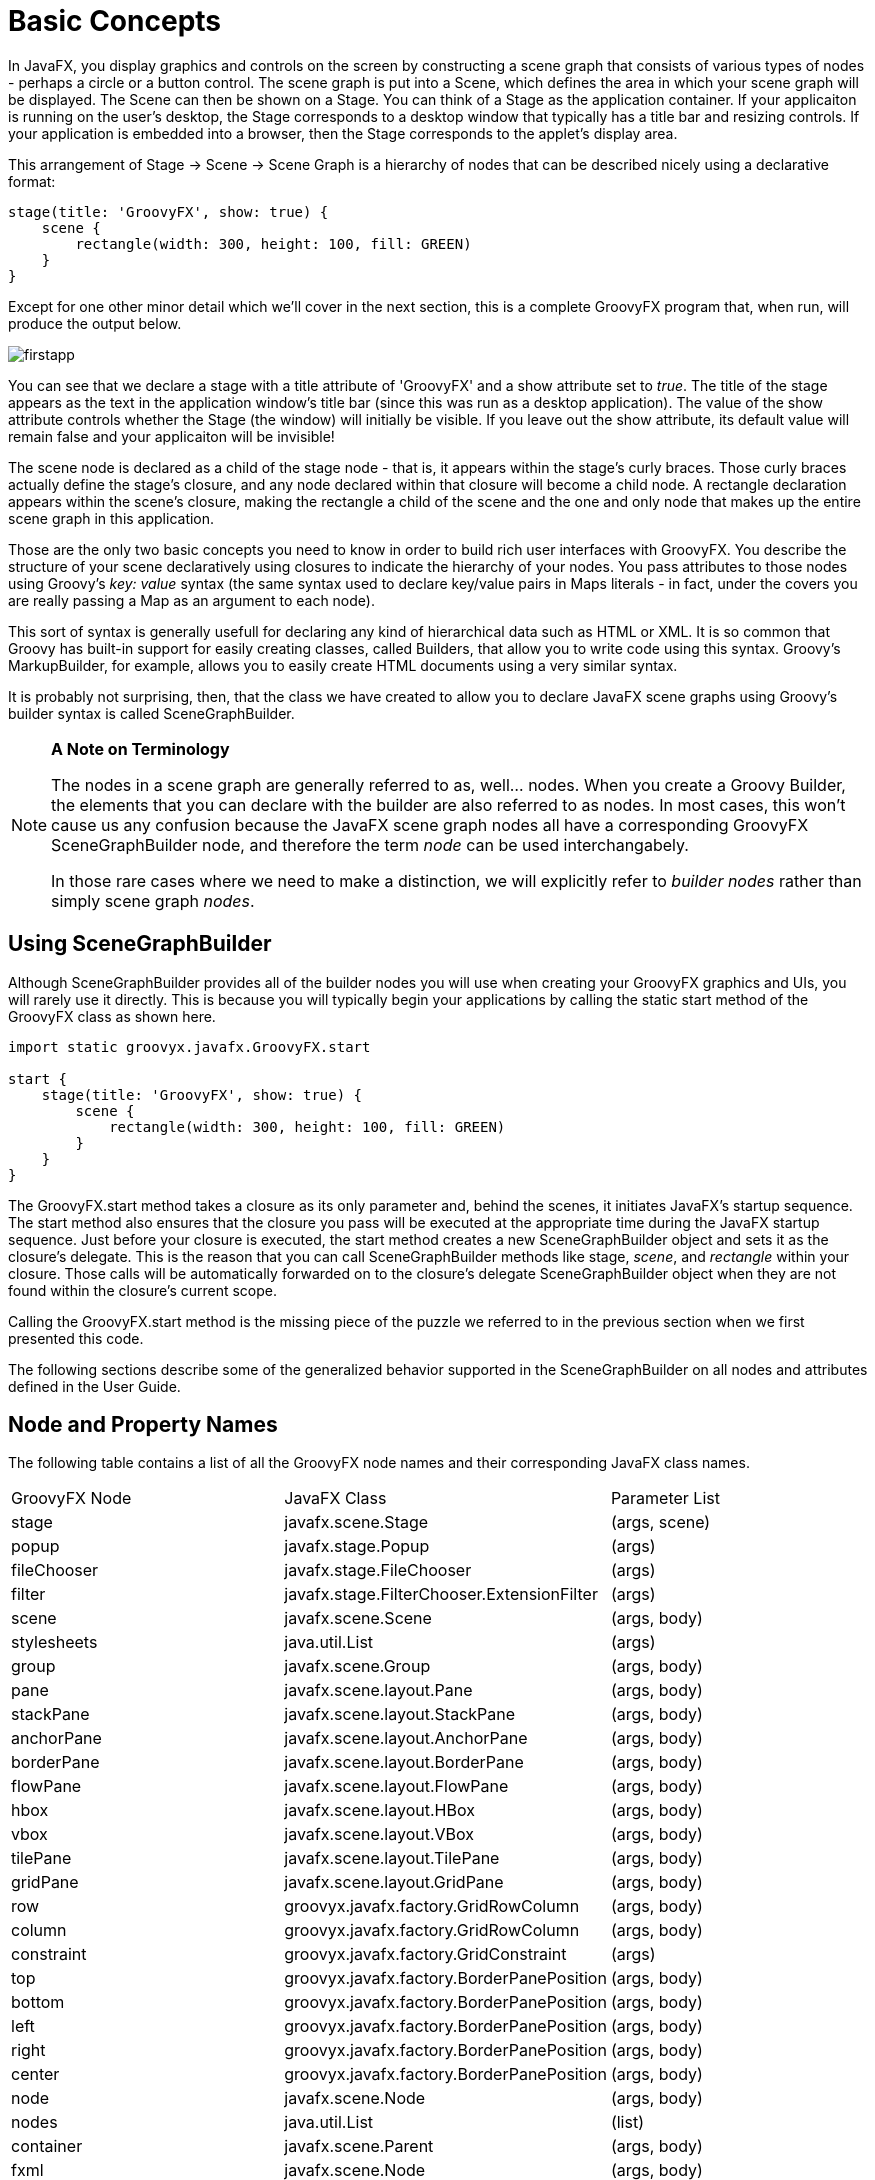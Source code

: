 
= Basic Concepts

In JavaFX, you display graphics and controls on the screen by constructing a scene graph that consists of various types
of nodes - perhaps a circle or a button control.  The scene graph is put into a +Scene+, which defines the area in which
your scene graph will be displayed.  The +Scene+ can then be shown on a +Stage+.  You can think of a +Stage+ as the application
container.  If your applicaiton is running on the user's desktop, the +Stage+ corresponds to a desktop window that typically
has a title bar and resizing controls.  If your application is embedded into a browser, then the +Stage+ corresponds to the
applet's display area.

This arrangement of Stage -> Scene -> Scene Graph is a hierarchy of nodes that can be described nicely using a declarative
format:

[source,groovy]
----
stage(title: 'GroovyFX', show: true) {
    scene {
        rectangle(width: 300, height: 100, fill: GREEN)
    }
}
----

Except for one other minor detail which we'll cover in the next section, this is a complete GroovyFX program that, when run,
will produce the output below.

image:firstapp.png[]

You can see that we declare a stage with a +title+ attribute of 'GroovyFX' and a +show+ attribute set to _true_.  The +title+
of the stage appears as the text in the application window's title bar (since this was run as a desktop application).  The
value of the +show+ attribute controls whether the Stage (the window) will initially be visible.  If you leave out the
+show+ attribute, its default value will remain false and your applicaiton will be invisible!

The scene node is declared as a child of the stage node - that is, it appears within the stage's curly braces.  Those curly braces
actually define the stage's closure, and any node declared within that closure will become a child node.  A rectangle
declaration appears within the scene's closure, making the rectangle a child of the scene and the one and only node that
makes up the entire scene graph in this application.

Those are the only two basic concepts you need to know in order to build rich user interfaces with GroovyFX.  You describe
the structure of your scene declaratively using closures to indicate the hierarchy of your nodes.  You pass attributes to
those nodes using Groovy's _key: value_ syntax (the same syntax used to declare key/value pairs in Maps literals - in fact,
under the covers you are really passing a Map as an argument to each node).

This sort of syntax is generally usefull for declaring any kind of hierarchical data such as HTML or XML.  It is so common
that Groovy has built-in support for easily creating classes, called Builders, that allow you to write code using this
syntax.  Groovy's MarkupBuilder, for example, allows you to easily create HTML documents using a very similar syntax.

It is probably not surprising, then, that the class we have created to allow you to declare JavaFX scene graphs using Groovy's
builder syntax is called +SceneGraphBuilder+.

[NOTE]
====
*A Note on Terminology*

The nodes in a scene graph are generally referred to as, well... nodes.  When you create a Groovy Builder, the elements
that you can declare with the builder are also referred to as nodes.  In most cases, this won't cause us any confusion
because the JavaFX scene graph nodes all have a corresponding GroovyFX +SceneGraphBuilder+ node, and therefore the term _node_ can
be used interchangabely.

In those rare cases where we need to make a distinction, we will explicitly refer to _builder nodes_ rather
than simply scene graph _nodes_.
====

== Using SceneGraphBuilder

Although SceneGraphBuilder provides all of the builder nodes you will use when creating your GroovyFX graphics and
UIs, you will rarely use it directly.  This is because you will typically begin your applications by calling the
static +start+ method of the GroovyFX class as shown here.

[source,groovy]
----
import static groovyx.javafx.GroovyFX.start

start {
    stage(title: 'GroovyFX', show: true) {
        scene {
            rectangle(width: 300, height: 100, fill: GREEN)
        }
    }
}
----

The GroovyFX.start method takes a closure as its only parameter and, behind the scenes, it initiates JavaFX's startup
sequence.  The +start+ method also ensures that the closure you pass will be executed at the appropriate time during
the JavaFX startup sequence.  Just before your closure is executed, the +start+ method creates a new SceneGraphBuilder
object and sets it as the closure's delegate.  This is the reason that you can call SceneGraphBuilder methods like
+stage+, _scene_, and _rectangle_ within your closure.  Those calls will be automatically forwarded on to the closure's
delegate SceneGraphBuilder object when they are not found within the closure's current scope.

Calling the +GroovyFX.start+ method is the missing piece of the puzzle we referred to in the previous section when we
first presented this code.

The following sections describe some of the generalized behavior supported in the SceneGraphBuilder on all
nodes and attributes defined in the User Guide.

== Node and Property Names

The following table contains a list of all the GroovyFX node names and their corresponding JavaFX class names.

[format="csv", options="Header"]
|===
GroovyFX Node, JavaFX Class, Parameter List
stage, javafx.scene.Stage, "(args, scene)"
popup, javafx.stage.Popup, "(args)"
fileChooser, javafx.stage.FileChooser, "(args)"
filter, javafx.stage.FilterChooser.ExtensionFilter, "(args)"
scene, javafx.scene.Scene, "(args, body)"
stylesheets, java.util.List, "(args)"
group, javafx.scene.Group, "(args, body)"
pane, javafx.scene.layout.Pane, "(args, body)"
stackPane, javafx.scene.layout.StackPane, "(args, body)"
anchorPane, javafx.scene.layout.AnchorPane, "(args, body)"
borderPane, javafx.scene.layout.BorderPane, "(args, body)"
flowPane, javafx.scene.layout.FlowPane, "(args, body)"
hbox, javafx.scene.layout.HBox, "(args, body)"
vbox, javafx.scene.layout.VBox, "(args, body)"
tilePane, javafx.scene.layout.TilePane, "(args, body)"
gridPane, javafx.scene.layout.GridPane, "(args, body)"
row, groovyx.javafx.factory.GridRowColumn, "(args, body)"
column, groovyx.javafx.factory.GridRowColumn, "(args, body)"
constraint, groovyx.javafx.factory.GridConstraint, "(args)"
top, groovyx.javafx.factory.BorderPanePosition, "(args, body)"
bottom, groovyx.javafx.factory.BorderPanePosition, "(args, body)"
left, groovyx.javafx.factory.BorderPanePosition, "(args, body)"
right, groovyx.javafx.factory.BorderPanePosition, "(args, body)"
center, groovyx.javafx.factory.BorderPanePosition, "(args, body)"
node, javafx.scene.Node, "(args, body)"
nodes, java.util.List, "(list)"
container, javafx.scene.Parent, "(args, body)"
fxml, javafx.scene.Node, "(args, body)"
mediaView, javafx.scene.media.MediaView, "()"
mediaPlayer, javafx.scene.media.MediaPlayer, "()"
imageView, javafx.scene.image.ImageView, "()"
image, javafx.scene.image.Image, "()"
menuBar, javafx.scene.control.MenuBar, "(args, body)"
contextMenu, javafx.scene.control.ContextMenu, "(args, body)"
menuButton, javafx.scene.control.MenuBar, "(args, body)"
splitMenuButton, javafx.scene.control.MenuBar, "(args, body)"
menu, javafx.scene.control.MenuBar, "(args, body)"
menuItem, javafx.scene.control.MenuBar, "(args, body)"
checkMenuItem, javafx.scene.control.MenuBar, "(args, body)"
customMenuItem, javafx.scene.control.MenuBar, "(args, body)"
separatorMenuItem, javafx.scene.control.MenuBar, "(args, body)"
radioMenuItem, javafx.scene.control.MenuBar, "(args, body)"
button, javafx.scene.control.Button, "(value)"
checkBox, javafx.scene.control.CheckBox, "(args, body)"
label, javafx.scene.control.Label, "(value)"
choiceBox, javafx.scene.control.ChoiceBox, "(args, body)"
hyperlink, javafx.scene.control.Hyperlink, "(args, body)"
tooltip, javafx.scene.control.Tooltip, "(args, body)"
radioButton, javafx.scene.control.RadioButton, "(args, body)"
toggleButton, javafx.scene.control.ToggleButton, "(args, body)"
scrollBar, javafx.scene.control.ScrollBar, "(args, body)"
scrollPane, javafx.scene.control.ScrollPane, "(args, body)"
slider, javafx.scene.control.Slider, "(args, body)"
separator, javafx.scene.control.Separator, "(args, body)"
textArea, javafx.scene.control.TextArea, "(args, body)"
textField, javafx.scene.control.TextField, "(args, body)"
progressBar, javafx.scene.control.ProgressBar, "(args, body)"
progressIndicator, javafx.scene.control.ProgressIndicator, "(args, body)"
listView, javafx.scene.control.ListView, "(args, body)"
tableView, javafx.scene.control.TableView, "(args, body)"
tableColumn, javafx.scene.control.TableColumn, "(args)"
tableRow, javafx.scene.control.TableRow, "(args)"
treeView, javafx.scene.control.TreeView, "(args, body)"
treeItem, javafx.scene.control.TreeItem, "(args, body)"
accordion, javafx.scene.control.Accordion, "(value)"
titledPane, javafx.scene.control.TitledPane, "(args, body)"
splitPane, javafx.scene.control.SplitPane, "(args, body)"
dividerPosition, javafx.scene.control.DividerPosition, "(args, body)"
tabPane, javafx.scene.control.TabPane, "(args, body)"
tab, javafx.scene.control.Tab, "(args, body)"
toolBar, javafx.scene.control.ToolBar, "(args, body)"
title, groovyx.javafx.factory.Titled, "(body)"
content, groovyx.javafx.factory.Titled, "(body)"
graphic, groovyx.javafx.factory.Graphic, "(body)"
onBranchCollapse, groovyx.javafx.ClosureEventHandler, "(handler)"
onBranchExpand, groovyx.javafx.ClosureEventHandler, "(handler)"
onChildrenModification, groovyx.javafx.ClosureEventHandler, "(handler)"
onGraphicChanged, groovyx.javafx.ClosureEventHandler, "(handler)"
onTreeNotification, groovyx.javafx.ClosureEventHandler, "(handler)"
onValueChanged, groovyx.javafx.ClosureEventHandler, "(handler)"
onEditCancel, groovyx.javafx.ClosureEventHandler, "(handler)"
onEditCommit, groovyx.javafx.ClosureEventHandler, "(handler)"
onEditStart, groovyx.javafx.ClosureEventHandler, "(handler)"
onTreeItemCountChange, groovyx.javafx.ClosureEventHandler, "(handler)"
pieChart, javafx.scene.chart.PieChart, "(args, body)"
lineChart, javafx.builders.LineChartBuilder, "(args, body)"
areaChart, javafx.builders.AreaChartBuilder, "(args, body)"
bubbleChart, javafx.builders.BubbleChartBuilder, "(args, body)"
barChart, javafx.builders.BarChartBuilder, "(args, body)"
scatterChart, javafx.builders.ScatterChartBuilder, "(args, body)"
numberAxis, javafx.scene.chart.NumberAxis, "(args, body)"
categoryAxis, javafx.scene.chart.CategoryAxis, "(args, body)"
series, javafx.scene.chart.XYChart.Series, "(args, body)"
affine, , (args)
rotate, , (args)
scale, , (args)
shear, , (args)
translate, , (args)
arc, javafx.scene.shape.Arc, "(args, body)"
circle, javafx.scene.shape.Circle, "(args, body)"
cubicCurve, javafx.scene.shape.CubicCurve, "(args, body)"
ellipse, javafx.scene.shape.Ellipse, "(args, body)"
line, javafx.scene.shape.Line, "(args, body)"
polygon, javafx.scene.shape.Polygon, "(args, body)"
polyline, javafx.scene.shape.Polyline, "(args, body)"
quadCurve, javafx.scene.shape.QuadCurve, "(args, body)"
rectangle, javafx.scene.shape.Rectangle, "(args, body)"
svgPath, javafx.scene.shape.SVGPath, "(args, body)"
path, javafx.scene.shape.Path, "(args, body)"
arcTo, javafx.scene.shape.ArcTo, "(args, body)"
closePath, javafx.scene.shape.ClosePath, "(args, body)"
cubicCurveTo, javafx.scene.shape.CubicCurveTo, "(args, body)"
hLineTo, javafx.scene.shape.HLineTo, "(args, body)"
lineTo, javafx.scene.shape.LineTo, "(args, body)"
moveTo, javafx.scene.shape.MoveTo, "(args, body)"
quadCurveTo, javafx.scene.shape.QuadCurveTo, "(args, body)"
vLineTo, javafx.scene.shape.VLineTo, "(args, body)"
text, javafx.scene.text.Text, "(args, body)"
linearGradient, javafx.builders.LinearGradientBuilder, "(args, body)"
radialGradient, javafx.builders.RadialGradientBuilder, "(args, body)"
stop, javafx.scene.paint.Stop, "(args, body)"
fill, javafx.scene.paint.Paint, "(args, body)"
stroke, javafx.scene.paint.Paint, "(args, body)"
effect, javafx.scene.effect.Effect, "(args, body)"
blend, javafx.scene.effect.Blend, "(args, body)"
bloom, javafx.scene.effect.Bloom, "(args, body)"
boxBlur, javafx.scene.effect.BoxBlur, "(args, body)"
colorAdjust, javafx.scene.effect.ColorAdjust, "(args, body)"
colorInput, javafx.scene.effect.ColorInput, "(args, body)"
displacementMap, javafx.scene.effect.DisplacementMap, "(args, body)"
dropShadow, javafx.scene.effect.DropShadow, "(args, body)"
gaussianBlur, javafx.scene.effect.GaussianBlur, "(args, body)"
glow, javafx.scene.effect.Glow, "(args, body)"
imageInput, javafx.scene.effect.ImageInput, "(args, body)"
innerShadow, javafx.scene.effect.InnerShadow, "(args, body)"
lighting, javafx.scene.effect.Lighting, "(args, body)"
motionBlur, javafx.scene.effect.MotionBlur, "(args, body)"
perspectiveTransform, javafx.scene.effect.PerspectiveTransform, "(args, body)"
reflection, javafx.scene.effect.Reflection, "(args, body)"
sepiaTone, javafx.scene.effect.SepiaTone, "(args, body)"
shadow, javafx.scene.effect.Shadow, "(args, body)"
distant, javafx.scene.effect.Light.Distant, "(args, body)"
point, javafx.scene.effect.Light.Point, "(args, body)"
spot, javafx.scene.effect.Light.Spot, "(args, body)"
topInput, , (body)
bottomInput, , (body)
bumpInput, , (body)
contentInput, , (body)
clip, , (body)
onMouseClicked, javafx.event.EventHandler, "(body)"
onMouseDragged, javafx.event.EventHandler, "(body)"
onMouseEntered, javafx.event.EventHandler, "(body)"
onMouseExited, javafx.event.EventHandler, "(body)"
onMousePressed, javafx.event.EventHandler, "(body)"
onMouseReleased, javafx.event.EventHandler, "(body)"
onMouseWheelMoved, javafx.event.EventHandler, "(body)"
onDragDetected, javafx.event.EventHandler, "(body)"
onDragDone, javafx.event.EventHandler, "(body)"
onDragEntered, javafx.event.EventHandler, "(body)"
onDragExited, javafx.event.EventHandler, "(body)"
onDragOver, javafx.event.EventHandler, "(body)"
onDragDropped, javafx.event.EventHandler, "(body)"
onAction, javafx.event.EventHandler, "(body)"
webView, javafx.scene.web.WebView, "(args, body)"
webEngine, javafx.scene.web.WebEngine, "(args)"
htmlEditor, javafx.scene.web.HTMLEditor, "(args, body)"
fadeTransition, javafx.animation.FadeTransition, "(args, body)"
fillTransition, javafx.animation.FadeTransition, "(args, body)"
parallelTransition, javafx.animation.ParallelTransition, "(args, body)"
pauseTransition, javafx.animation.PauseTransition, "(args, body)"
rotateTransition, javafx.animation.RotateTransition, "(args, body)"
scaleTransition, javafx.animation.ScaleTransition, "(args, body)"
translateTransition, javafx.animation.TranslateTransition, "(args, body)"
sequentialTransition, javafx.animation.SequentialTransition, "(args, body)"
pathTransition, javafx.animation.PathTransition, "(args, body)"
strokeTransition, javafx.animation.StrokeTransition, "(args, body)"
transition, javafx.animation.Transition, "(args, body)"
|===

== Fonts

All font attributes may of course be set with a JavaFX Font object (javafx.scene.text.Font). In addition,
fonts may be defined using the JavaFX CSS styles for "-fx-font" or "-fx-font-size". If a font size string
is presented, then the default Font will be used with that size. (see CSS Reference Guide.)

[source,groovy]
----
text(font: "32pt", text: "This is Text")
button(font: "16pt Courier", text: "Push Here")
----

== Paints and Colors

All color and paint attributes may be set with one of the JavaFX Paint or Color objects
(javafx.scene.paint.LinearGradient, javafx.scene.paint.RadialGradient and javafx.scene.paint.Color). In addition,
colors may be set using the pseudo color variables, such as red, green, blue, etc. Colors may also be defined as
a web string such as "#333", "cyan", etc. Colors may also be defined using the JavaFX CSS styles for colors,
linear, and radial gradients. (see JavaFX CSS Reference Guide) Also see SceneGraphBuilder - paint for more details.

[source,groovy]
----
scene(fill: hsb(128, 0.5, 0.5, 0.5))
circle(centerX: 50, centerY: 50, radius: 25, fill: rgb(0, 0, 255))
rectangle(x: 100, y: 50, width: 50, height: 50, fill: red)
rectangle(x: 100, y: 50, width: 50, height: 50, fill: "#333")
rectangle(x: 100, y: 50, width: 50, height: 50, fill: "linear (0%,0%) to (0%,100%) stops (0%,gray) (100%,black)")
----

== Insets

The javafx.geometry.Insets class may be instantiated by using the javafx class, or by using a Groovy number list.
If a number list is used, it may contain, one, two, or four numbers. If one number is presented then all sides of
the Insets will be set to that value. If two numbers are presented then the first number will be used to set the
top and bottom side of the Inset, and the second number will be used to set the left and right side of the Inset.
If four numbers are present in the list, the numbers will be assigned to the the top, right, bottom and left in
order. An empty list or the String "empty" (or "EMPTY") will map to the Insets.EMPTY object.

[source,groovy]
----
stackPane(style: "-fx-background-color: burlywood", padding: 20)
stackPane(style: "-fx-background-color: burlywood", padding: [10])
stackPane(style: "-fx-background-color: burlywood", padding: [50, 25])
stackPane(style: "-fx-background-color: burlywood", padding: [0, 50, 0, 0])
stackPane(style: "-fx-background-color: burlywood", padding: [])
stackPane(style: "-fx-background-color: burlywood", padding: "EMPTY")
----

== Geometry

The Geometry objects in the javafx.geometry package, Point2D, Point3D, Dimension2D, Rectangle2D, and BoundingBox,
may be set using numbered lists. For the 2D classes, 2 numbers must be provided, and for the 3D classes, 3 numbers
must be provided. BoundingBox may be either 2D, requiring 4 values, or 3D, requiring 6 values. A Rectangle2D may
also take and empty list or the "EMPTY" string as shown in the previous section on Insets.

[source,groovy]
----
rotate(angle: 90, axis: [1,1,0])
imageView(viewport: [0,0, 400, 400])
----

== Enumerated Values

All Java Enumerations may be set using their string equivalents. For example, if an attribute field is of type
javafx.geometry.Pos, then the value may be set with one of the string values, "center", "bottom_left", etc.

There are some special cases where Object instances are used rather than enumerations. For example the
javafx.scene.Cursor class contains numerous singleton instances for the various cursors that may be set on the
scene. Also, there are special pseudo variables for the Orientation enumeration, horizontal and vertical.

[source,groovy]
----
scene(cursor: "OPEN_HAND")     // javafx.scene.Cursor static member.
sg.stage(style: "transparent") // javafx.stage.StageStyle enumeration
scrollBar(min: 0, max: 100, value: 50, orientation: horizontal) // javafx.geometry.Orientation enumeration
----
